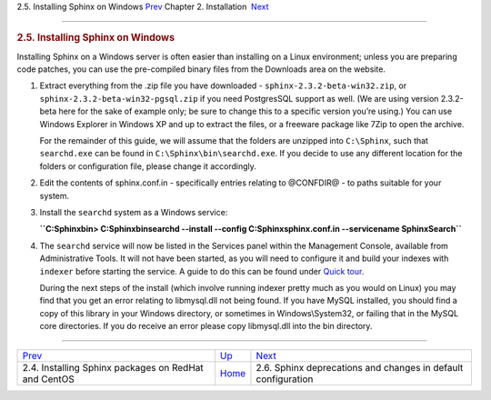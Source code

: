 .. raw:: html

   <div class="navheader">

2.5. Installing Sphinx on Windows
`Prev <installing-redhat.html>`__ 
Chapter 2. Installation
 `Next <sphinx-deprecations-defaults.html>`__

--------------

.. raw:: html

   </div>

.. raw:: html

   <div class="sect1">

.. raw:: html

   <div class="titlepage">

.. raw:: html

   <div>

.. raw:: html

   <div>

.. rubric:: 2.5. Installing Sphinx on Windows
   :name: installing-sphinx-on-windows
   :class: title

.. raw:: html

   </div>

.. raw:: html

   </div>

.. raw:: html

   </div>

Installing Sphinx on a Windows server is often easier than installing on
a Linux environment; unless you are preparing code patches, you can use
the pre-compiled binary files from the Downloads area on the website.

.. raw:: html

   <div class="orderedlist">

1. Extract everything from the .zip file you have downloaded -
   ``sphinx-2.3.2-beta-win32.zip``, or
   ``sphinx-2.3.2-beta-win32-pgsql.zip`` if you need PostgresSQL support
   as well. (We are using version 2.3.2-beta here for the sake of
   example only; be sure to change this to a specific version you’re
   using.) You can use Windows Explorer in Windows XP and up to extract
   the files, or a freeware package like 7Zip to open the archive.

   For the remainder of this guide, we will assume that the folders are
   unzipped into ``C:\Sphinx``, such that ``searchd.exe`` can be found
   in ``C:\Sphinx\bin\searchd.exe``. If you decide to use any different
   location for the folders or configuration file, please change it
   accordingly.

2. Edit the contents of sphinx.conf.in - specifically entries relating
   to @CONFDIR@ - to paths suitable for your system.

3. Install the ``searchd`` system as a Windows service:

   **``C:\Sphinx\bin> C:\Sphinx\bin\searchd --install --config C:\Sphinx\sphinx.conf.in --servicename SphinxSearch``**

4. The ``searchd`` service will now be listed in the Services panel
   within the Management Console, available from Administrative Tools.
   It will not have been started, as you will need to configure it and
   build your indexes with ``indexer`` before starting the service. A
   guide to do this can be found under `Quick tour <quick-tour.html>`__.

   During the next steps of the install (which involve running indexer
   pretty much as you would on Linux) you may find that you get an error
   relating to libmysql.dll not being found. If you have MySQL
   installed, you should find a copy of this library in your Windows
   directory, or sometimes in Windows\\System32, or failing that in the
   MySQL core directories. If you do receive an error please copy
   libmysql.dll into the bin directory.

.. raw:: html

   </div>

.. raw:: html

   </div>

.. raw:: html

   <div class="navfooter">

--------------

+---------------------------------------------------------+------------------------------+------------------------------------------------------------------+
| `Prev <installing-redhat.html>`__                       | `Up <installation.html>`__   |  `Next <sphinx-deprecations-defaults.html>`__                    |
+---------------------------------------------------------+------------------------------+------------------------------------------------------------------+
| 2.4. Installing Sphinx packages on RedHat and CentOS    | `Home <index.html>`__        |  2.6. Sphinx deprecations and changes in default configuration   |
+---------------------------------------------------------+------------------------------+------------------------------------------------------------------+

.. raw:: html

   </div>
